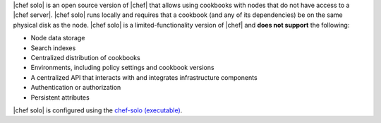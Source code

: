 .. The contents of this file are included in multiple topics.
.. This file should not be changed in a way that hinders its ability to appear in multiple documentation sets.

|chef solo| is an open source version of |chef| that allows using cookbooks with nodes that do not have access to a |chef server|. |chef solo| runs locally and requires that a cookbook (and any of its dependencies) be on the same physical disk as the node. |chef solo| is a limited-functionality version of |chef| and **does not support** the following:

* Node data storage
* Search indexes
* Centralized distribution of cookbooks
* Environments, including policy settings and cookbook versions
* A centralized API that interacts with and integrates infrastructure components
* Authentication or authorization
* Persistent attributes

|chef solo| is configured using the `chef-solo (executable) <http://docs.opscode.com/ctl_chef_solo.html>`_.

